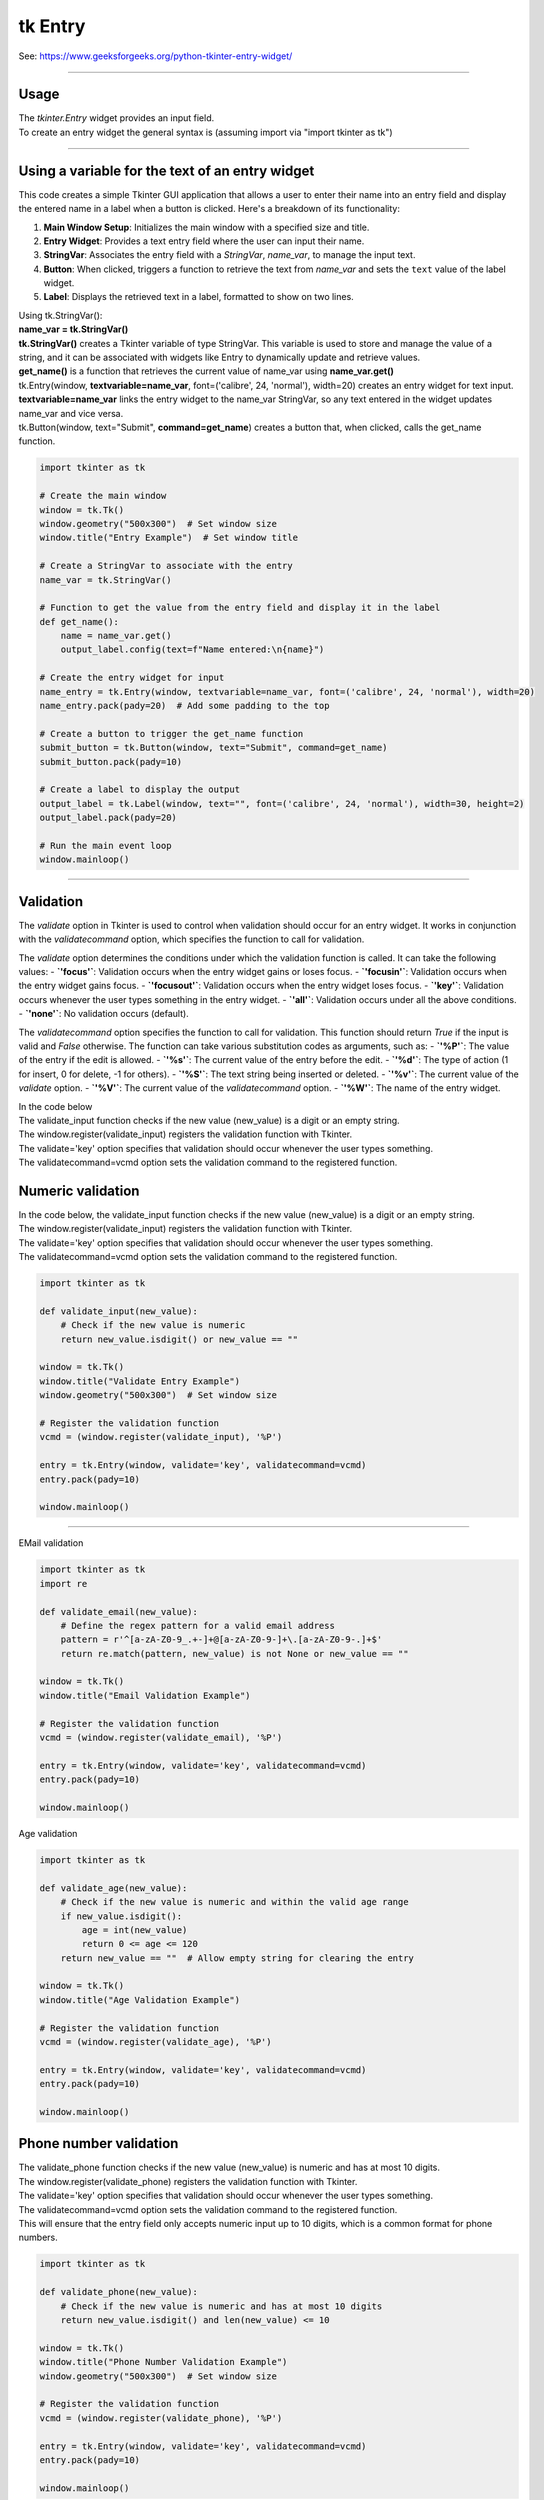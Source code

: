 ====================================================
tk Entry
====================================================

| See: https://www.geeksforgeeks.org/python-tkinter-entry-widget/

----

Usage
---------------

| The `tkinter.Entry` widget provides an input field.
| To create an entry widget the general syntax is (assuming import via "import tkinter as tk")

.. py:function:: entry_widget  = tk.Entry(parent, option=value)

    | `parent` is the window or frame object.
    | Options can be passed as parameters separated by commas.

----

Using a variable for the text of an entry widget
----------------------------------------------------

.. image:: images/entry_get.png
    :scale: 100%

This code creates a simple Tkinter GUI application that allows a user to enter their name into an entry field and display the entered name in a label when a button is clicked. Here's a breakdown of its functionality:

1. **Main Window Setup**: Initializes the main window with a specified size and title.
2. **Entry Widget**: Provides a text entry field where the user can input their name.
3. **StringVar**: Associates the entry field with a `StringVar`, `name_var`,  to manage the input text.
4. **Button**: When clicked, triggers a function to retrieve the text from `name_var` and sets the ``text`` value of the label widget.
5. **Label**: Displays the retrieved text in a label, formatted to show on two lines.

| Using tk.StringVar():
| **name_var = tk.StringVar()**
| **tk.StringVar()** creates a Tkinter variable of type StringVar. This variable is used to store and manage the value of a string, and it can be associated with widgets like Entry to dynamically update and retrieve values.
| **get_name()** is a function that retrieves the current value of name_var using **name_var.get()**
| tk.Entry(window, **textvariable=name_var**, font=('calibre', 24, 'normal'), width=20) creates an entry widget for text input.
| **textvariable=name_var** links the entry widget to the name_var StringVar, so any text entered in the widget updates name_var and vice versa.
| tk.Button(window, text="Submit", **command=get_name**) creates a button that, when clicked, calls the get_name function.

.. code-block:: python

    import tkinter as tk

    # Create the main window
    window = tk.Tk()
    window.geometry("500x300")  # Set window size
    window.title("Entry Example")  # Set window title

    # Create a StringVar to associate with the entry
    name_var = tk.StringVar()

    # Function to get the value from the entry field and display it in the label
    def get_name():
        name = name_var.get()
        output_label.config(text=f"Name entered:\n{name}")

    # Create the entry widget for input
    name_entry = tk.Entry(window, textvariable=name_var, font=('calibre', 24, 'normal'), width=20)
    name_entry.pack(pady=20)  # Add some padding to the top

    # Create a button to trigger the get_name function
    submit_button = tk.Button(window, text="Submit", command=get_name)
    submit_button.pack(pady=10)

    # Create a label to display the output
    output_label = tk.Label(window, text="", font=('calibre', 24, 'normal'), width=30, height=2)
    output_label.pack(pady=20)

    # Run the main event loop
    window.mainloop()

----

Validation
-------------------

The `validate` option in Tkinter is used to control when validation should occur for an entry widget. It works in conjunction with the `validatecommand` option, which specifies the function to call for validation.

The `validate` option determines the conditions under which the validation function is called. It can take the following values:
- **`'focus'`**: Validation occurs when the entry widget gains or loses focus.
- **`'focusin'`**: Validation occurs when the entry widget gains focus.
- **`'focusout'`**: Validation occurs when the entry widget loses focus.
- **`'key'`**: Validation occurs whenever the user types something in the entry widget.
- **`'all'`**: Validation occurs under all the above conditions.
- **`'none'`**: No validation occurs (default).

The `validatecommand` option specifies the function to call for validation. This function should return `True` if the input is valid and `False` otherwise. The function can take various substitution codes as arguments, such as:
- **`'%P'`**: The value of the entry if the edit is allowed.
- **`'%s'`**: The current value of the entry before the edit.
- **`'%d'`**: The type of action (1 for insert, 0 for delete, -1 for others).
- **`'%S'`**: The text string being inserted or deleted.
- **`'%v'`**: The current value of the `validate` option.
- **`'%V'`**: The current value of the `validatecommand` option.
- **`'%W'`**: The name of the entry widget.

| In the code below
| The validate_input function checks if the new value (new_value) is a digit or an empty string.
| The window.register(validate_input) registers the validation function with Tkinter.
| The validate='key' option specifies that validation should occur whenever the user types something.
| The validatecommand=vcmd option sets the validation command to the registered function.


Numeric validation
----------------------

| In the code below, the validate_input function checks if the new value (new_value) is a digit or an empty string.
| The window.register(validate_input) registers the validation function with Tkinter.
| The validate='key' option specifies that validation should occur whenever the user types something.
| The validatecommand=vcmd option sets the validation command to the registered function.

.. code-block:: python

    import tkinter as tk

    def validate_input(new_value):
        # Check if the new value is numeric
        return new_value.isdigit() or new_value == ""

    window = tk.Tk()
    window.title("Validate Entry Example")
    window.geometry("500x300")  # Set window size

    # Register the validation function
    vcmd = (window.register(validate_input), '%P')

    entry = tk.Entry(window, validate='key', validatecommand=vcmd)
    entry.pack(pady=10)

    window.mainloop()

-----

EMail validation

.. code-block:: python

    import tkinter as tk
    import re

    def validate_email(new_value):
        # Define the regex pattern for a valid email address
        pattern = r'^[a-zA-Z0-9_.+-]+@[a-zA-Z0-9-]+\.[a-zA-Z0-9-.]+$'
        return re.match(pattern, new_value) is not None or new_value == ""

    window = tk.Tk()
    window.title("Email Validation Example")

    # Register the validation function
    vcmd = (window.register(validate_email), '%P')

    entry = tk.Entry(window, validate='key', validatecommand=vcmd)
    entry.pack(pady=10)

    window.mainloop()


Age validation

.. code-block:: python


    import tkinter as tk

    def validate_age(new_value):
        # Check if the new value is numeric and within the valid age range
        if new_value.isdigit():
            age = int(new_value)
            return 0 <= age <= 120
        return new_value == ""  # Allow empty string for clearing the entry

    window = tk.Tk()
    window.title("Age Validation Example")

    # Register the validation function
    vcmd = (window.register(validate_age), '%P')

    entry = tk.Entry(window, validate='key', validatecommand=vcmd)
    entry.pack(pady=10)

    window.mainloop()


Phone number validation
--------------------------

| The validate_phone function checks if the new value (new_value) is numeric and has at most 10 digits.
| The window.register(validate_phone) registers the validation function with Tkinter.
| The validate='key' option specifies that validation should occur whenever the user types something.
| The validatecommand=vcmd option sets the validation command to the registered function.
| This will ensure that the entry field only accepts numeric input up to 10 digits, which is a common format for phone numbers.


.. code-block:: python

    import tkinter as tk

    def validate_phone(new_value):
        # Check if the new value is numeric and has at most 10 digits
        return new_value.isdigit() and len(new_value) <= 10

    window = tk.Tk()
    window.title("Phone Number Validation Example")
    window.geometry("500x300")  # Set window size

    # Register the validation function
    vcmd = (window.register(validate_phone), '%P')

    entry = tk.Entry(window, validate='key', validatecommand=vcmd)
    entry.pack(pady=10)

    window.mainloop()


MObile with spaces

.. code-block:: python

    import tkinter as tk


    def validate_phone(new_value):
        # Check if the new value follows the pattern: 4 digits, a space, 3 digits, a space, 3 digits
        if len(new_value) == 0:
            return True
        if len(new_value) in [5, 9]:
            return new_value[-1] == ' '  # Ensure the 5th and 9th characters are spaces
        if len(new_value) in [1, 2, 3, 4, 6, 7, 8, 10, 11, 12]:
            return new_value[-1].isdigit()  # Ensure other positions are digits
        return False

    window = tk.Tk()
    window.title("Phone Number Validation Example")
    window.geometry("500x300")  # Set window size

    # Register the validation function
    vcmd = (window.register(validate_phone), '%P')

    entry = tk.Entry(window, validate='key', validatecommand=vcmd, font=("Arial",20))
    entry.pack(pady=10)

    window.mainloop()

Option details
--------------------

.. py:function:: entry_widget = tk.Entry(parent, option=value)

    | parent is the window or frame object.
    | Options can be passed as parameters separated by commas.

    **Parameters:**

    .. py:attribute:: background
    .. py:attribute:: bg

        | Syntax: ``entry_widget = tk.Entry(parent, bg="color")``
        | Description: Sets the background color of the entry field.
        | Default: SystemWindow RGB: (255, 255, 255)
        | Example: ``entry_widget = tk.Entry(window, bg="lightgrey")``

    .. py:attribute:: bd
    .. py:attribute:: borderwidth

        | Syntax: ``entry_widget = tk.Entry(parent, bd=width)``
        | Description: Sets the width of the border around the entry field.
        | Default: ``2``
        | Example: ``entry_widget = tk.Entry(window, bd=5)``

    .. py:attribute:: cursor

        | Syntax: ``entry_widget = tk.Entry(parent, cursor="cursor_type")``
        | Description: Changes the cursor when hovering over the entry field.
        | Default: ``None``
        | Example: ``entry_widget = tk.Entry(window, cursor="xterm")``
        | Possible values include:

            - **"arrow"**: Standard arrow cursor.
            - **"xterm"**: I-beam cursor for text selection.
            - **"hand2"**: Hand cursor.
            - **"cross"**: Crosshair cursor.
            - **"plus"**: Plus sign cursor.
            - **"wait"**: Hourglass cursor.

    .. py:attribute:: disabledbackground

        | Syntax: ``entry_widget = tk.Entry(parent, disabledbackground="color")``
        | Description: Sets the background color when the entry is disabled.
        | Default: SystemDisabled RGB: (240, 240, 240)
        | Example: ``entry_widget = tk.Entry(window, disabledbackground="lightgrey")``

    .. py:attribute:: disabledforeground

        | Syntax: ``entry_widget = tk.Entry(parent, disabledforeground="color")``
        | Description: Sets the text color when the entry is disabled.
        | Default: SystemDisabledText RGB: (109, 109, 109)
        | Example: ``entry_widget = tk.Entry(window, disabledforeground="darkgrey")``

    .. py:attribute:: exportselection

        | Syntax: ``entry_widget = tk.Entry(parent, exportselection=boolean)``
        | Description: Determines if the text selection is exported to the clipboard.
        | Default: ``1``
        | Example: ``entry_widget = tk.Entry(window, exportselection=False)``

    .. py:attribute:: font

        | Syntax: ``entry_widget = tk.Entry(parent, font=("font_name", size))``
        | Description: Sets the font type and size of the entry text.
        | Default: System font and size
        | Example: ``entry_widget = tk.Entry(window, font=("Arial", 12))``

    .. py:attribute:: foreground
    .. py:attribute:: fg

        | Syntax: ``entry_widget = tk.Entry(parent, fg="color")``
        | Description: Sets the text color of the entry field.
        | Default: SystemWindowText RGB: (0, 0, 0)
        | Example: ``entry_widget = tk.Entry(window, fg="blue")``

    .. py:attribute:: highlightbackground

        | Syntax: ``entry_widget = tk.Entry(parent, highlightbackground="color")``
        | Description: Sets the color of the highlight when the entry does not have focus.
        | Default: SystemButtonFace RGB: (240, 240, 240)
        | Example: ``entry_widget = tk.Entry(window, highlightbackground="grey")``

    .. py:attribute:: highlightcolor

        | Syntax: ``entry_widget = tk.Entry(parent, highlightcolor="color")``
        | Description: Sets the color of the highlight when the entry has focus.
        | Default: SystemHighlight RGB: (100, 100, 100)
        | Example: ``entry_widget = tk.Entry(window, highlightcolor="blue")``

    .. py:attribute:: highlightthickness

        | Syntax: ``entry_widget = tk.Entry(parent, highlightthickness=thickness)``
        | Description: Sets the thickness of the focus highlight border.
        | Default: ``1``
        | Example: ``entry_widget = tk.Entry(window, highlightthickness=2)``

    .. py:attribute:: insertbackground

        | Syntax: ``entry_widget = tk.Entry(parent, insertbackground="color")``
        | Description: Sets the color of the insertion cursor (caret).
        | Default: SystemWindowText RGB: (0, 0, 0)
        | Example: ``entry_widget = tk.Entry(window, insertbackground="red")``

    .. py:attribute:: insertborderwidth

        | Syntax: ``entry_widget = tk.Entry(parent, insertborderwidth=width)``
        | Description: Sets the width of the insertion cursor's border.
        | Default: ``0``
        | Example: ``entry_widget = tk.Entry(window, insertborderwidth=1)``

    .. py:attribute:: insertofftime

        | Syntax: ``entry_widget = tk.Entry(parent, insertofftime=milliseconds)``
        | Description: Sets the time the insertion cursor is off per blink in milliseconds.
        | Default: ``300``
        | Example: ``entry_widget = tk.Entry(window, insertofftime=500)``

    .. py:attribute:: insertontime

        | Syntax: ``entry_widget = tk.Entry(parent, insertontime=milliseconds)``
        | Description: Sets the time the insertion cursor is on per blink in milliseconds.
        | Default: ``600``
        | Example: ``entry_widget = tk.Entry(window, insertontime=500)``

    .. py:attribute:: insertwidth

        | Syntax: ``entry_widget = tk.Entry(parent, insertwidth=width)``
        | Description: Sets the width of the insertion cursor.
        | Default: ``2``
        | Example: ``entry_widget = tk.Entry(window, insertwidth=3)``

    .. py:attribute:: justify

        | Syntax: ``entry_widget = tk.Entry(parent, justify="alignment")``
        | Description: Specifies how the text is aligned within the entry field.
        | Default: ``left``
        | Example: ``entry_widget = tk.Entry(window, justify="center")``
        | Possible values include:

            - **"left"**: Aligns text to the left.
            - **"center"**: Centers text within the field.
            - **"right"**: Aligns text to the right.

    .. py:attribute:: relief

        | Syntax: ``entry_widget = tk.Entry(parent, relief="relief_type")``
        | Description: Sets the border style of the entry field.
        | Default: ``flat``
        | Example: ``entry_widget = tk.Entry(window, relief="sunken")``
        | Possible values include:

            - **"flat"**
            - **"raised"**
            - **"sunken"**
            - **"groove"**
            - **"ridge"**

    .. py:attribute:: show

        | Syntax: ``entry_widget = tk.Entry(parent, show="character")``
        | Description: Masks characters, often used for passwords.
        | Default: ``None``
        | Example: ``entry_widget = tk.Entry(window, show="*")``

    .. py:attribute:: state

        | Syntax: ``entry_widget = tk.Entry(parent, state="state")``
        | Description: Sets the state of the entry field.
        | Default: ``normal``
        | Example: ``entry_widget = tk.Entry(window, state="disabled")``
        | Possible values include:

            - **"normal"**
            - **"disabled"**
            - **"readonly"**

    .. py:attribute:: takefocus

        | Syntax: ``entry_widget = tk.Entry(parent, takefocus=boolean)``
        | Description: Determines if the entry field can receive focus via keyboard navigation.
        | Default: ``1``
        | Example: ``entry_widget = tk.Entry(window, takefocus=False)``

    .. py:attribute:: textvariable

        | Syntax: ``entry_widget = tk.Entry(parent, textvariable=variable)``
        | Description: Associates a Tkinter variable (usually a StringVar) with the entry text.
        | Default: ``None``
        | Example: ``entry_widget = tk.Entry(window, textvariable=my_var)``

    .. py:attribute:: validate

        | Syntax: ``entry_widget = tk.Entry(parent, validate="validation_type")``
        | Description: Sets the type of validation to apply to the entry field.
        | Default: ``none``
        | Example: ``entry_widget = tk.Entry(window, validate="focusout")``
        | Possible values include:

            - **"none"**: No validation.
            - **"focus"**: Validation occurs when the entry loses focus.
            - **"focusin"**: Validation occurs when the entry gains focus.
            - **"focusout"**: Validation occurs when the entry loses focus.
            - **"key"**: Validation occurs on every keystroke.

    .. py:attribute:: width

        | Syntax: ``entry_widget = tk.Entry(parent, width=characters)``
        | Description: Sets the width of the entry field in characters.
        | Default: ``20``
        | Example: ``entry_widget = tk.Entry(window, width=30)``

    .. py:attribute:: xscrollcommand

        | Syntax: ``entry_widget = tk.Entry(parent, xscrollcommand=scroll_function)``
        | Description: Specifies a function for horizontal scrolling.
        | Default: ``None``
        | Example: ``entry_widget = tk.Entry(window, xscrollcommand=my_scroll_function)``
